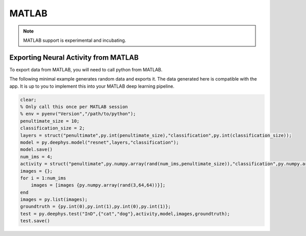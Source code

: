 MATLAB
======

.. note::
	MATLAB support is experimental and incubating.

Exporting Neural Activity from MATLAB
~~~~~~~~~~~~~~~~~~~~~~~~~~~~~~~~~~~~~

To export data from MATLAB, you will need to call python from MATLAB.

The following minimal example generates random data and exports it. The data generated here is compatible with the app. It is up to you to implement this into your MATLAB deep learning pipeline.

.. code-block:: matlab

	clear;
	% Only call this once per MATLAB session
	% env = pyenv("Version","/path/to/python");
	penultimate_size = 10;
	classification_size = 2;
	layers = struct("penultimate",py.int(penultimate_size),"classification",py.int(classification_size));
	model = py.deephys.model("resnet",layers,"classification");
	model.save()
	num_ims = 4;
	activity = struct("penultimate",py.numpy.array(rand(num_ims,penultimate_size)),"classification",py.numpy.array(rand(num_ims,classification_size)));
	images = {};
	for i = 1:num_ims
	    images = [images {py.numpy.array(rand(3,64,64))}];
	end
	images = py.list(images);
	groundtruth = {py.int(0),py.int(1),py.int(0),py.int(1)};
	test = py.deephys.test("InD",{"cat","dog"},activity,model,images,groundtruth);
	test.save()
